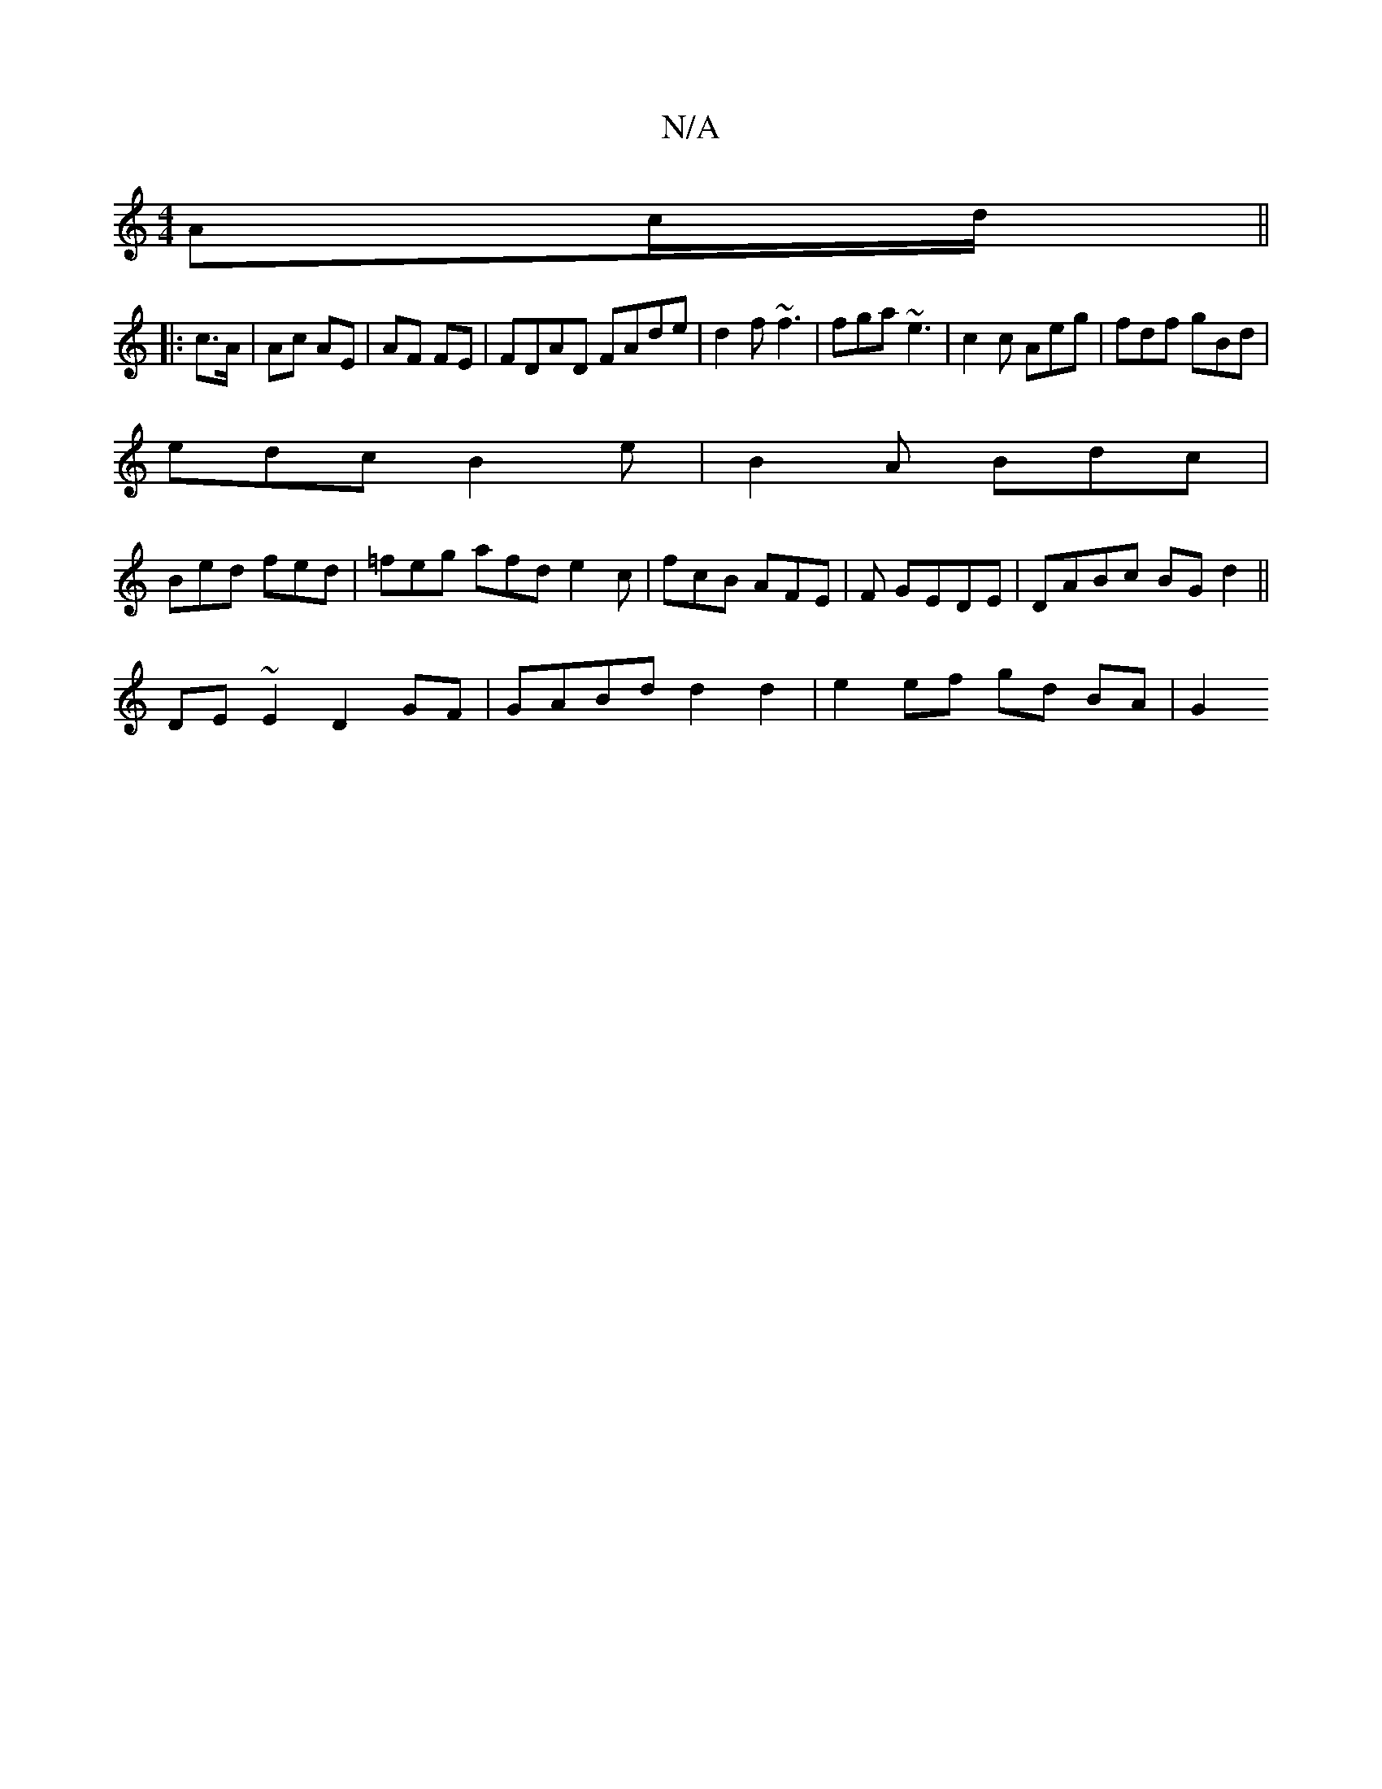 X:1
T:N/A
M:4/4
R:N/A
K:Cmajor
 Ac/d/ ||
|: c>A | Ac AE | AF FE | FDAD FAde | d2f ~f3 | fga ~e3 | c2c Aeg | fdf gBd |
edc B2e | B2A Bdc |
Bed fed|=feg afd e2c|fcB AFE|F GEDE | DABc BGd2 ||
DE~E2 D2GF | GABd d2 d2 | e2 ef gd BA | G2